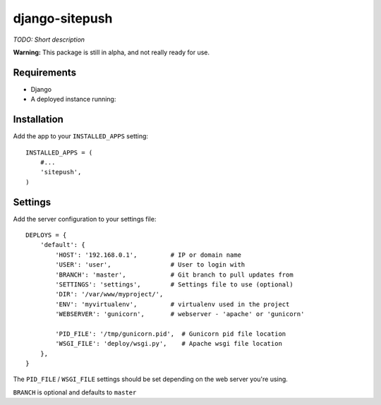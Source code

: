 ===============
django-sitepush
===============

*TODO: Short description*

**Warning:** This package is still in alpha, and not really ready for use.


Requirements
============

- Django
- A deployed instance running:


Installation
============

Add the app to your ``INSTALLED_APPS`` setting::

    INSTALLED_APPS = (
        #...
        'sitepush',
    )


Settings
========

Add the server configuration to your settings file::

    DEPLOYS = {
        'default': {
            'HOST': '192.168.0.1',         # IP or domain name
            'USER': 'user',                # User to login with
            'BRANCH': 'master',            # Git branch to pull updates from
            'SETTINGS': 'settings',        # Settings file to use (optional)
            'DIR': '/var/www/myproject/',
            'ENV': 'myvirtualenv',         # virtualenv used in the project
            'WEBSERVER': 'gunicorn',       # webserver - 'apache' or 'gunicorn'

            'PID_FILE': '/tmp/gunicorn.pid',  # Gunicorn pid file location
            'WSGI_FILE': 'deploy/wsgi.py',    # Apache wsgi file location
        },
    }

The ``PID_FILE`` / ``WSGI_FILE`` settings should be set depending on the web
server you're using.

``BRANCH`` is optional and defaults to ``master``


